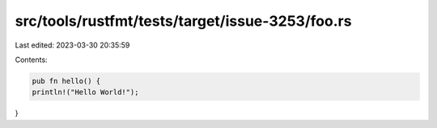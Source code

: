 src/tools/rustfmt/tests/target/issue-3253/foo.rs
================================================

Last edited: 2023-03-30 20:35:59

Contents:

.. code-block:: rs

    pub fn hello() {
    println!("Hello World!");
}


